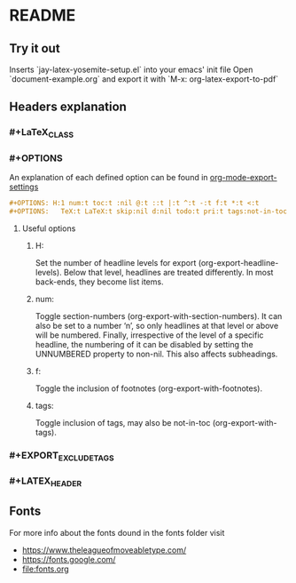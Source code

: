 * README
** Try it out
Inserts `jay-latex-yosemite-setup.el` into your emacs' init file
Open `document-example.org` and export it with `M-x: org-latex-export-to-pdf`

** Headers explanation
*** #+LaTeX_CLASS
*** #+OPTIONS
An explanation of each defined option can be found in [[http://orgmode.org/manual/Export-settings.html#fnd-2][org-mode-export-settings]]

#+srcname: options example
#+begin_src org
#+OPTIONS: H:1 num:t toc:t :nil @:t ::t |:t ^:t -:t f:t *:t <:t
#+OPTIONS:   TeX:t LaTeX:t skip:nil d:nil todo:t pri:t tags:not-in-toc
#+end_src

**** Useful options
***** H:
Set the number of headline levels for export (org-export-headline-levels). Below
that level, headlines are treated differently. In most back-ends, they become
list items.

***** num:
Toggle section-numbers (org-export-with-section-numbers). It can also be set to
a number ‘n’, so only headlines at that level or above will be numbered.
Finally, irrespective of the level of a specific headline, the numbering of it
can be disabled by setting the UNNUMBERED property to non-nil. This also affects
subheadings.

***** f:
Toggle the inclusion of footnotes (org-export-with-footnotes).

***** tags:
Toggle inclusion of tags, may also be not-in-toc (org-export-with-tags).

*** #+EXPORT_EXCLUDE_TAGS
*** #+LATEX_HEADER
** Fonts
For more info about the fonts dound in the fonts folder visit
 - https://www.theleagueofmoveabletype.com/ 
 - https://fonts.google.com/
 - [[file:fonts.org]]

